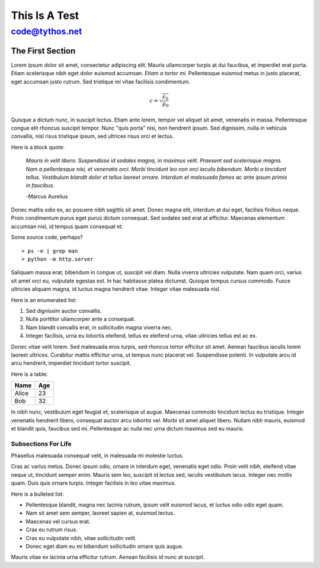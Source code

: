 This Is A Test
==============

code@tythos.net
~~~~~~~~~~~~~~~

The First Section
-----------------

Lorem ipsum dolor sit amet, consectetur adipiscing elit. Mauris ullamcorper turpis at dui faucibus, et imperdiet erat porta. Etiam scelerisque nibh eget dolor euismod accumsan. *Etiam a tortor mi.* Pellentesque euismod metus in justo placerat, eget accumsan justo rutrum. Sed tristique mi vitae facilisis condimentum.

.. math:: 

  c = \sqrt{\frac{\epsilon_0}{\mu_0}}

Quisque a dictum nunc, in suscipit lectus. Etiam ante lorem, tempor vel aliquet sit amet, venenatis in massa. Pellentesque congue elit rhoncus suscipit tempor. Nunc "quis porta" nisi, non hendrerit ipsum. Sed dignissim, nulla in vehicula convallis, nisl risus tristique ipsum, sed ultrices risus orci et lectus.

Here is a block quote:

  *Mauris in velit libero. Suspendisse id sodales magna, in maximus velit. Praesent sed scelerisque magna. Nam a pellentesque nisi, et venenatis orci. Morbi tincidunt leo non orci iaculis bibendum. Morbi a tincidunt tellus. Vestibulum blandit dolor et tellus laoreet ornare. Interdum et malesuada fames ac ante ipsum primis in faucibus.*

  -Marcus Aurelius

Donec mattis odio ex, ac posuere nibh sagittis sit amet. Donec magna elit, interdum at dui eget, facilisis finibus neque. Proin condimentum purus eget purus dictum consequat. Sed sodales sed erat at efficitur. Maecenas elementum accumsan nisl, id tempus quam consequat et.

Some source code, perhaps?

::

  > ps -e | grep man
  > python -m http.server

Saliquam massa erat, bibendum in congue ut, suscipit vel diam. Nulla viverra ultricies vulputate. Nam quam orci, varius sit amet orci eu, vulputate egestas est. In hac habitasse platea dictumst. Quisque tempus cursus commodo. Fusce ultricies aliquam magna, id luctus magna hendrerit vitae. Integer vitae malesuada nisl.

Here is an enumerated list:

#. Sed dignissim auctor convallis.

#. Nulla porttitor ullamcorper ante a consequat.

#. Nam blandit convallis erat, in sollicitudin magna viverra nec.

#. Integer facilisis, urna eu lobortis eleifend, tellus ex eleifend urna, vitae ultricies tellus est ac ex.

Donec vitae velit lorem. Sed malesuada eros turpis, sed rhoncus tortor efficitur sit amet. Aenean faucibus iaculis lorem laoreet ultrices. Curabitur mattis efficitur urna, ut tempus nunc placerat vel. Suspendisse potenti. In vulputate arcu id arcu hendrerit, imperdiet tincidunt tortor suscipit.

Here is a table:

+-------+-----+
| Name  | Age |
+=======+=====+
| Alice | 23  |
+-------+-----+
| Bob   | 32  |
+-------+-----+

In nibh nunc, vestibulum eget feugiat et, scelerisque ut augue. Maecenas commodo tincidunt lectus eu tristique. Integer venenatis hendrerit libero, consequat auctor arcu lobortis vel. Morbi sit amet aliquet libero. Nullam nibh mauris, euismod et blandit quis, faucibus sed mi. Pellentesque ac nulla nec urna dictum maximus sed eu mauris.

Subsections For Life
````````````````````

Phasellus malesuada consequat velit, in malesuada mi molestie luctus.

.. image:: salema.png

Cras ac varius metus. Donec ipsum odio, ornare in interdum eget, venenatis eget odio. Proin velit nibh, eleifend vitae neque ut, tincidunt semper enim. Mauris sem leo, suscipit id lectus sed, iaculis vestibulum lacus. Integer nec mollis quam. Duis quis ornare turpis. Integer facilisis in leo vitae maximus.

Here is a bulleted list:

* Pellentesque blandit, magna nec lacinia rutrum, ipsum velit euismod lacus, et luctus odio odio eget quam.

* Nam sit amet sem semper, laoreet sapien at, euismod lectus.

* Maecenas vel cursus erat.

* Cras eu rutrum risus.

* Cras eu vulputate nibh, vitae sollicitudin velit.

* Donec eget diam eu mi bibendum sollicitudin ornare quis augue.

Mauris vitae ex lacinia urna efficitur rutrum. Aenean facilisis id nunc at suscipit. 
